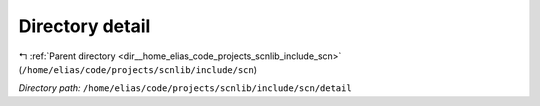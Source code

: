 .. _dir__home_elias_code_projects_scnlib_include_scn_detail:


Directory detail
================


|exhale_lsh| :ref:`Parent directory <dir__home_elias_code_projects_scnlib_include_scn>` (``/home/elias/code/projects/scnlib/include/scn``)

.. |exhale_lsh| unicode:: U+021B0 .. UPWARDS ARROW WITH TIP LEFTWARDS

*Directory path:* ``/home/elias/code/projects/scnlib/include/scn/detail``



